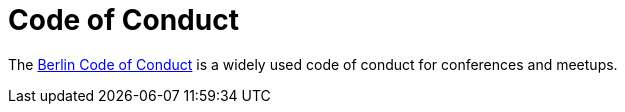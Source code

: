# Code of Conduct

The https://berlincodeofconduct.org/[Berlin Code of Conduct] is a widely used code of conduct for conferences and meetups.
